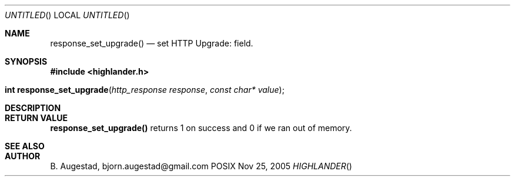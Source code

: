 .Dd Nov 25, 2005
.Os POSIX
.Dt HIGHLANDER
.Th response_set_upgrade 3
.Sh NAME
.Nm response_set_upgrade()
.Nd set HTTP Upgrade: field.
.Sh SYNOPSIS
.Fd #include <highlander.h>
.Fo "int response_set_upgrade"
.Fa "http_response response"
.Fa "const char* value"
.Fc
.Sh DESCRIPTION
.Sh RETURN VALUE
.Nm
returns 1 on success and 0 if we ran out of memory.
.Sh SEE ALSO
.Sh AUTHOR
.An B. Augestad, bjorn.augestad@gmail.com
